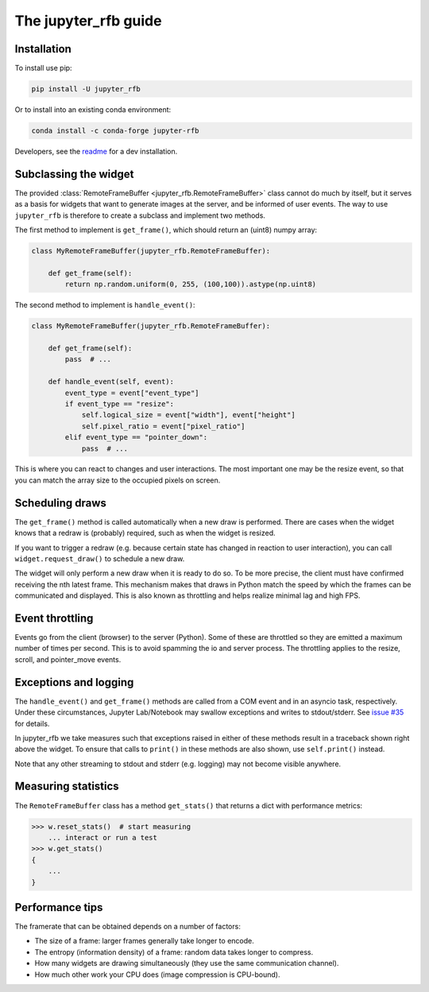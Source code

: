 The jupyter_rfb guide
=====================

Installation
------------

To install use pip:

.. code-block::

    pip install -U jupyter_rfb

Or to install into an existing conda environment:

.. code-block::

    conda install -c conda-forge jupyter-rfb

Developers, see the `readme <https://github.com/vispy/jupyter_rfb>`_ for a dev installation.


Subclassing the widget
----------------------

The provided :class:`RemoteFrameBuffer <jupyter_rfb.RemoteFrameBuffer>` class cannot do much by itself, but it serves as
a basis for widgets that want to generate images at the server, and be informed
of user events. The way to use ``jupyter_rfb`` is therefore to create a subclass
and implement two methods.

The first method to implement is ``get_frame()``, which should return an (uint8) numpy array:

.. code-block:: py

    class MyRemoteFrameBuffer(jupyter_rfb.RemoteFrameBuffer):

        def get_frame(self):
            return np.random.uniform(0, 255, (100,100)).astype(np.uint8)


The second method to implement is ``handle_event()``:

.. code-block:: py

    class MyRemoteFrameBuffer(jupyter_rfb.RemoteFrameBuffer):

        def get_frame(self):
            pass  # ...

        def handle_event(self, event):
            event_type = event["event_type"]
            if event_type == "resize":
                self.logical_size = event["width"], event["height"]
                self.pixel_ratio = event["pixel_ratio"]
            elif event_type == "pointer_down":
                pass  # ...

This is where you can react to changes and user interactions. The most
important one may be the resize event, so that you can match the array
size to the occupied pixels on screen.


Scheduling draws
----------------

The ``get_frame()`` method is called automatically when a new draw is
performed. There are cases when the widget knows that a redraw is
(probably) required, such as when the widget is resized.

If you want to trigger a redraw (e.g. because certain state has
changed in reaction to user interaction), you can call
``widget.request_draw()`` to schedule a new draw.

The widget will only perform a new draw when it is ready to do so. To
be more precise, the client must have confirmed receiving the nth latest frame.
This mechanism makes that draws in Python match the speed by which
the frames can be communicated and displayed. This is also known as
throttling and helps realize minimal lag and high FPS.


Event throttling
----------------

Events go from the client (browser) to the server (Python). Some of
these are throttled so they are emitted a maximum number of times per
second. This is to avoid spamming the io and server process. The
throttling applies to the resize, scroll, and pointer_move events.


Exceptions and logging
----------------------

The ``handle_event()`` and ``get_frame()`` methods are called from a COM event
and in an asyncio task, respectively. Under these circumstances,
Jupyter Lab/Notebook may swallow exceptions and writes to stdout/stderr.
See `issue #35 <https://github.com/vispy/jupyter_rfb/issues/35>`_ for details.

In jupyter_rfb we take measures such that exceptions raised in
either of these methods result in a traceback shown right above the
widget. To ensure that calls to ``print()`` in these methods are also
shown, use ``self.print()`` instead.

Note that any other streaming to stdout and stderr (e.g. logging) may
not become visible anywhere.


Measuring statistics
--------------------

The ``RemoteFrameBuffer`` class has a method ``get_stats()`` that
returns a dict with performance metrics:

.. code-block::

    >>> w.reset_stats()  # start measuring
        ... interact or run a test
    >>> w.get_stats()
    {
        ...
    }


Performance tips
----------------

The framerate that can be obtained depends on a number of factors:

* The size of a frame: larger frames generally take longer to encode.
* The entropy (information density) of a frame: random data takes longer to compress.
* How many widgets are drawing simultaneously (they use the same communication channel).
* How much other work your CPU does (image compression is CPU-bound).
